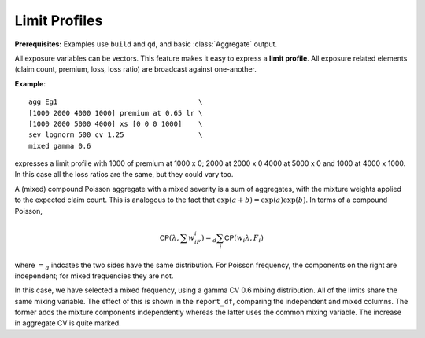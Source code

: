 .. reviewed 2022-12-24

Limit Profiles
------------------

**Prerequisites:**  Examples use ``build`` and ``qd``, and basic :class:`Aggregate` output.

All exposure variables can be vectors. This feature makes it easy to express a **limit profile**. All exposure
related elements (claim count, premium, loss, loss ratio) are broadcast against
one-another.

**Example**::

   agg Eg1                                  \
   [1000 2000 4000 1000] premium at 0.65 lr \
   [1000 2000 5000 4000] xs [0 0 0 1000]    \
   sev lognorm 500 cv 1.25                  \
   mixed gamma 0.6

expresses a limit profile with 1000 of premium at 1000 x 0; 2000 at 2000
x 0 4000 at 5000 x 0 and 1000 at 4000 x 1000. In this case all the loss
ratios are the same, but they could vary too.

A (mixed) compound Poisson aggregate with a mixed severity is a sum of aggregates,
with the mixture weights applied to the expected claim count. This is
analogous to the fact that :math:`\exp(a+b)=\exp(a)\exp(b)`. In terms of
a compound Poisson,

.. math:: \mathsf{CP}(\lambda, \sum w_iF_i)=_d \sum_i \mathsf{CP}(w_i \lambda, F_i)

where :math:`=_d` indcates the two sides have the same distribution. For Poisson frequency, the components on the right are independent; for mixed frequencies they are not.

In this case, we have selected a mixed frequency, using a gamma CV 0.6
mixing distribution. All of the limits share the same mixing variable.
The effect of this is shown in the ``report_df``, comparing the independent
and mixed columns. The former adds the mixture components independently
whereas the latter uses the common mixing variable. The increase in
aggregate CV is quite marked.

.. ipython:: python
    :okwarning:

    from aggregate import build, qd
    a10 = build('agg DecL:10 '
                '[1000 2000 4000 1000] premium at 0.65 lr '
                '[1000 2000 5000 4000] xs [0 0 0 1000] '
                'sev lognorm 500 cv 1.25 '
                'mixed gamma 0.6')
    qd(a10)
    qd(a10.report_df.iloc[:, :-2])


.. tidy up

.. ipython:: python
    :suppress:

    import matplotlib.pyplot as plt
    plt.close('all')
